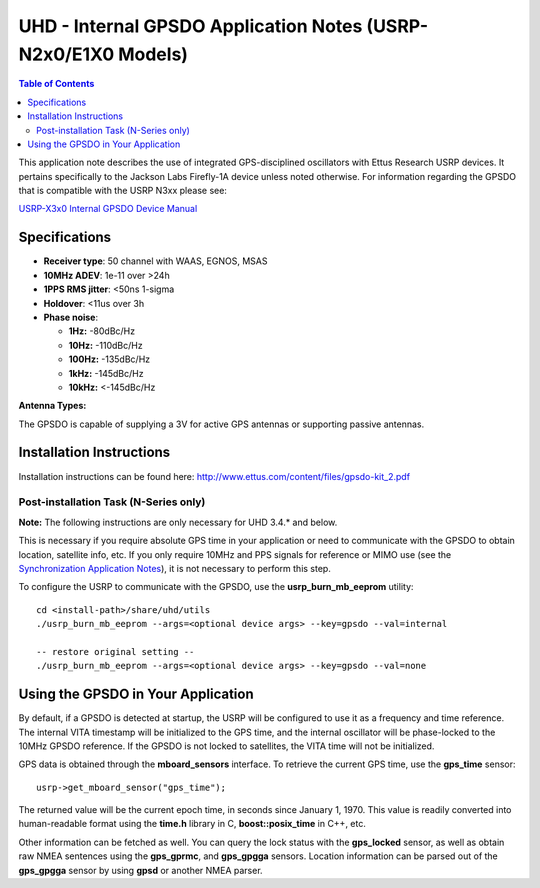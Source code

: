 ========================================================================
UHD - Internal GPSDO Application Notes (USRP-N2x0/E1X0 Models)
========================================================================

.. contents:: Table of Contents

This application note describes the use of integrated GPS-disciplined
oscillators with Ettus Research USRP devices. It pertains specifically
to the Jackson Labs Firefly-1A device unless noted otherwise.   For 
information regarding the GPSDO that is compatible with the USRP N3xx 
please see:

`USRP-X3x0 Internal GPSDO Device Manual <./gpsdo_x3x0.html>`_


------------------------------------------------------------------------
Specifications
------------------------------------------------------------------------
* **Receiver type**: 50 channel with WAAS, EGNOS, MSAS
* **10MHz ADEV**: 1e-11 over >24h
* **1PPS RMS jitter**: <50ns 1-sigma
* **Holdover**: <11us over 3h
* **Phase noise**:

  * **1Hz:** -80dBc/Hz
  * **10Hz:** -110dBc/Hz
  * **100Hz:** -135dBc/Hz
  * **1kHz:** -145dBc/Hz
  * **10kHz:** <-145dBc/Hz

**Antenna Types:**

The GPSDO is capable of supplying a 3V for active GPS antennas or supporting passive antennas.

------------------------------------------------------------------------
Installation Instructions
------------------------------------------------------------------------
Installation instructions can be found here:
`http://www.ettus.com/content/files/gpsdo-kit_2.pdf <http://www.ettus.com/content/files/gpsdo-kit_2.pdf>`_

********************************************
Post-installation Task (N-Series only)
********************************************

**Note:** The following instructions are only necessary for UHD 3.4.* and below.

This is necessary if you require absolute GPS time in your application
or need to communicate with the GPSDO to obtain location, satellite info, etc.
If you only require 10MHz and PPS signals for reference or MIMO use
(see the `Synchronization Application Notes <./sync.html>`_),
it is not necessary to perform this step.

To configure the USRP to communicate with the GPSDO, use the
**usrp_burn_mb_eeprom** utility:

::

    cd <install-path>/share/uhd/utils
    ./usrp_burn_mb_eeprom --args=<optional device args> --key=gpsdo --val=internal

    -- restore original setting --
    ./usrp_burn_mb_eeprom --args=<optional device args> --key=gpsdo --val=none

------------------------------------------------------------------------
Using the GPSDO in Your Application
------------------------------------------------------------------------
By default, if a GPSDO is detected at startup, the USRP will be configured
to use it as a frequency and time reference. The internal VITA timestamp
will be initialized to the GPS time, and the internal oscillator will be
phase-locked to the 10MHz GPSDO reference. If the GPSDO is not locked to
satellites, the VITA time will not be initialized.

GPS data is obtained through the **mboard_sensors** interface. To retrieve
the current GPS time, use the **gps_time** sensor:

::

    usrp->get_mboard_sensor("gps_time");

The returned value will be the current epoch time, in seconds since
January 1, 1970. This value is readily converted into human-readable
format using the **time.h** library in C, **boost::posix_time** in C++, etc.

Other information can be fetched as well. You can query the lock status
with the **gps_locked** sensor, as well as obtain raw NMEA sentences using
the **gps_gprmc**, and **gps_gpgga** sensors. Location
information can be parsed out of the **gps_gpgga** sensor by using **gpsd** or
another NMEA parser.
